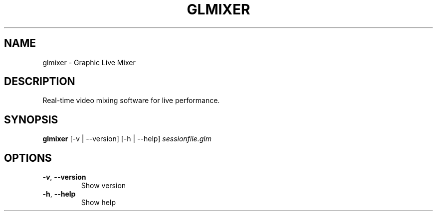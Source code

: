 .TH GLMIXER "7" "September 2015" "glmixer" "User Commands"
.SH NAME
glmixer \- Graphic Live Mixer
.SH DESCRIPTION
Real-time video mixing software for live performance.
.SH SYNOPSIS
.B glmixer 
[\-v | \-\-version]\ [\-h | \-\-help]
.IR sessionfile.glm
.SH OPTIONS
.TP
.BR \-v ",  " \-\-version
Show version
.TP
.BR \-h ",  " \-\-help
Show help

